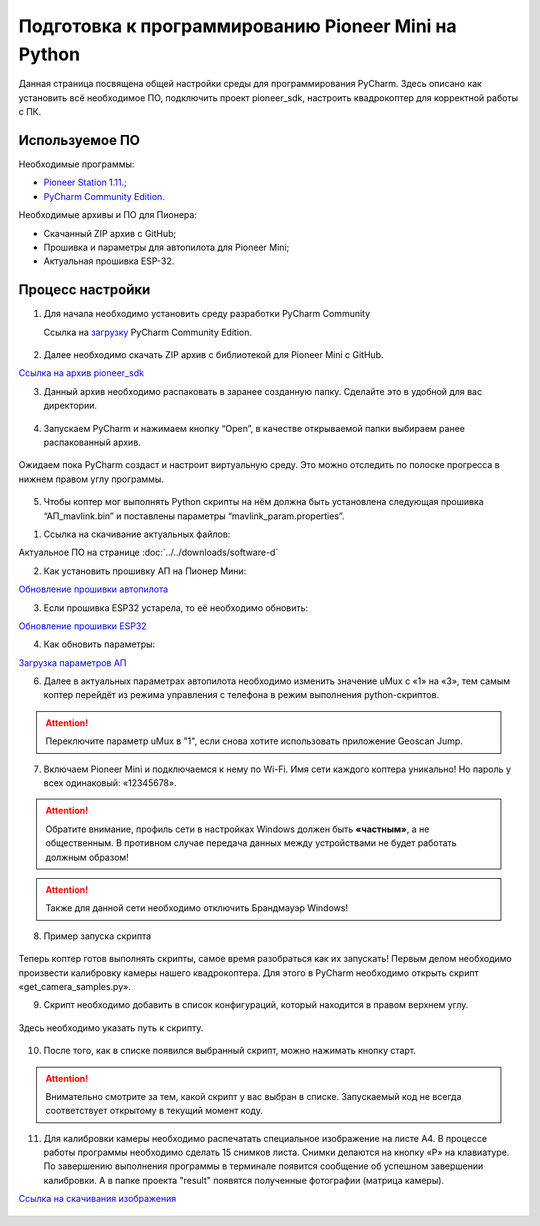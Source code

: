 Подготовка к программированию Pioneer Mini на Python
====================================================

Данная страница посвящена общей настройки среды для программирования PyCharm. Здесь описано как установить всё необходимое ПО, подключить проект pioneer_sdk, настроить квадрокоптер для корректной работы с ПК.


Используемое ПО
~~~~~~~~~~~~~~~

Необходимые программы:

* `Pioneer Station 1.11.; <https://dl.geoscan.aero/pioneer/upload/GCS/GEOSCAN_Pioneer_Station.exe>`__
* `PyCharm Community Edition. <https://www.jetbrains.com/ru-ru/pycharm/download/download-thanks.html?platform=windows&code=PCC>`__

Необходимые архивы и ПО для Пионера:

* Скачанный ZIP архив с GitHub;
* Прошивка и параметры для автопилота для Pioneer Mini;
* Актуальная прошивка ESP-32.


Процесс настройки
~~~~~~~~~~~~~~~~~

1.  Для начала необходимо установить среду разработки PyCharm Community

    Ссылка на `загрузку <https://www.jetbrains.com/ru-ru/pycharm/download/download-thanks.html?platform=windows&code=PCC>`__ PyCharm Community Edition.

.. figure:: media/image1.png
   :align: center

2. Далее необходимо скачать ZIP архив с библиотекой для Pioneer Mini с GitHub.

`Ссылка на архив pioneer_sdk <https://github.com/geoscan/pioneer_sdk>`__

|image2|\ |image1|

3. Данный архив необходимо распаковать в заранее созданную папку.
   Сделайте это в удобной для вас директории.

.. figure:: media/image4.png
   :align: center

4. Запускаем PyCharm и нажимаем кнопку “Open”, в качестве
   открываемой папки выбираем ранее распакованный архив.

.. figure:: media/image5.png
   :align: center


.. figure:: media/image6.png
   :align: center

Ожидаем пока PyCharm создаст и настроит виртуальную среду. Это можно отследить по полоске прогресса в нижнем правом углу программы.

.. figure:: media/image6-1.PNG
   :align: center


5. Чтобы коптер мог выполнять Python скрипты на нём должна быть установлена следующая прошивка “АП_mavlink.bin” и поставлены параметры “mavlink_param.properties”.

1) Ссылка на скачивание актуальных файлов:

Актуальное ПО на странице :doc:`../../downloads/software-d`

2) Как установить прошивку АП на Пионер Мини:

`Обновление прошивки автопилота <https://pioneer-doc.readthedocs.io/ru/master/instructions/pioneer-mini/settings/firmware_upgrade.html>`__

3) Если прошивка ESP32 устарела, то её необходимо обновить:

`Обновление прошивки ESP32 <https://pioneer-doc.readthedocs.io/ru/master/instructions/pioneer-mini/settings/esp32-update.html>`__

4) Как обновить параметры:

`Загрузка параметров АП <https://pioneer-doc.readthedocs.io/ru/master/instructions/pioneer-mini/settings/autopilot\_parameters.html>`__



6. Далее в актуальных параметрах автопилота необходимо изменить значение uMux с «1» на «3», тем самым коптер перейдёт из режима управления с телефона в режим выполнения python-скриптов.

.. figure:: media/image7.png
   :align: center

.. attention:: Переключите параметр uMux в "1", если снова хотите использовать приложение Geoscan Jump.


7.  Включаем Pioneer Mini и подключаемся к нему по Wi-Fi. Имя сети каждого коптера уникально! Но пароль у всех одинаковый: «12345678».

.. figure:: media/image8.png
   :align: center

.. attention:: Обратите внимание, профиль сети в настройках Windows должен быть **«частным»**, а не
               общественным. В противном случае передача данных между устройствами
               не будет работать должным образом!

.. figure:: media/image9.png
   :align: center

.. attention:: Также для данной сети необходимо отключить Брандмауэр Windows!

.. figure:: media/image10.png
   :align: center

8. Пример запуска скрипта

.. figure:: media/image11.png
   :align: center

Теперь коптер готов выполнять скрипты, самое время разобраться как их запускать! Первым делом необходимо произвести калибровку камеры нашего квадрокоптера. Для этого в PyCharm необходимо открыть скрипт «get\_camera\_samples.py».

9. Скрипт необходимо добавить в список конфигураций, который находится в правом верхнем углу.

.. figure:: media/image12.png
   :align: center


.. figure:: media/image13.png
   :align: center

Здесь необходимо указать путь к скрипту.

.. figure:: media/image14.png
   :align: center


10. После того, как в списке появился выбранный скрипт, можно нажимать кнопку старт.

.. figure:: media/image15.png
   :align: center

.. attention:: Внимательно смотрите за тем, какой скрипт у вас выбран в списке. Запускаемый код не всегда соответствует открытому в текущий момент коду.

11. Для калибровки камеры необходимо распечатать специальное изображение на листе А4. В процессе работы программы необходимо сделать 15 снимков листа. Снимки делаются на кнопку «P» на клавиатуре. По завершению выполнения программы в терминале появится сообщение об успешном завершении калибровки. А в папке проекта "result" появятся полученные фотографии (матрица камеры).

`Ссылка на скачивания изображения <https://raw.githubusercontent.com/opencv/opencv/master/doc/pattern.png>`__

.. figure:: media/image16.png
   :align: center


.. |image0| image:: media/image1.png
   :width: 6.49653in
   :height: 3.99514in
.. |image1| image:: media/image2.png
   :width: 3.94792in
   :height: 3.71875in
.. |image2| image:: media/image3.png
   :width: 6.49653in
   :height: 3.60139in
.. |image3| image:: media/image4.png
   :width: 6.49653in
   :height: 3.86389in
.. |image4| image:: media/image5.png
   :width: 5.77083in
   :height: 4.29167in
.. |image5| image:: media/image6.png
   :width: 4.47917in
   :height: 5.15694in
.. |image6| image:: media/image7.png
   :width: 6.49653in
   :height: 3.35278in
.. |image7| image:: media/image8.png
   :width: 3.75000in
   :height: 1.76667in
.. |image8| image:: media/image9.png
   :width: 5.94792in
   :height: 4.94792in
.. |image9| image:: media/image10.png
   :width: 3.07292in
   :height: 4.13542in
.. |image10| image:: media/image11.png
   :width: 3.65833in
   :height: 1.58333in
.. |image11| image:: media/image12.png
   :width: 4.37500in
   :height: 3.42708in
.. |image12| image:: media/image13.png
   :width: 4.38542in
   :height: 1.65625in
.. |image13| image:: media/image14.png
   :width: 6.49653in
   :height: 1.18194in
.. |image14| image:: media/image15.png
   :width: 3.63542in
   :height: 0.94792in
.. |image15| image:: media/image16.png
   :width: 6.18264in
   :height: 3.47639in
